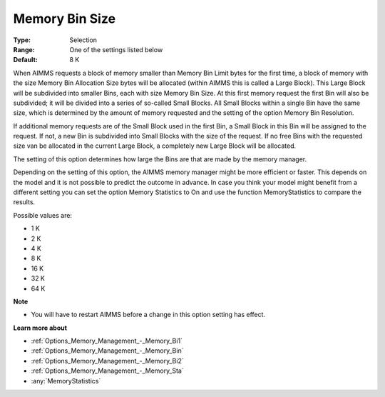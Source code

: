 

.. _Options_Memory_Management_-_Memory_Bi3:


Memory Bin Size
===============



:Type:	Selection	
:Range:	One of the settings listed below	
:Default:	8 K	



When AIMMS requests a block of memory smaller than Memory Bin Limit bytes for the first time, a block of memory with the size Memory Bin Allocation Size bytes will be allocated (within AIMMS this is called a Large Block). This Large Block will be subdivided into smaller Bins, each with size Memory Bin Size. At this first memory request the first Bin will also be subdivided; it will be divided into a series of so-called Small Blocks. All Small Blocks within a single Bin have the same size, which is determined by the amount of memory requested and the setting of the option Memory Bin Resolution.



If additional memory requests are of the Small Block used in the first Bin, a Small Block in this Bin will be assigned to the request. If not, a new Bin is subdivided into Small Blocks with the size of the request. If no free Bins with the requested size van be allocated in the current Large Block, a completely new Large Block will be allocated.



The setting of this option determines how large the Bins are that are made by the memory manager.



Depending on the setting of this option, the AIMMS memory manager might be more efficient or faster. This depends on the model and it is not possible to predict the outcome in advance. In case you think your model might benefit from a different setting you can set the option Memory Statistics to On and use the function MemoryStatistics to compare the results.



Possible values are:



*	1 K
*	2 K
*	4 K
*	8 K
*	16 K
*	32 K
*	64 K




**Note** 

*	You will have to restart AIMMS before a change in this option setting has effect.




**Learn more about** 

*	:ref:`Options_Memory_Management_-_Memory_Bi1`  
*	:ref:`Options_Memory_Management_-_Memory_Bin`  
*	:ref:`Options_Memory_Management_-_Memory_Bi2`  
*	:ref:`Options_Memory_Management_-_Memory_Sta`  
*	:any:`MemoryStatistics`






